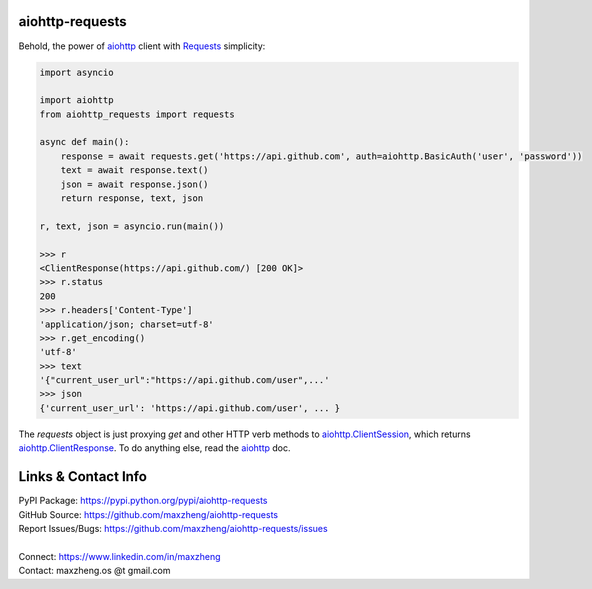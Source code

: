 aiohttp-requests
============================================================

Behold, the power of aiohttp_ client with `Requests <http://docs.python-requests.org/>`_ simplicity:

.. code-block:: python

    import asyncio

    import aiohttp
    from aiohttp_requests import requests

    async def main():
        response = await requests.get('https://api.github.com', auth=aiohttp.BasicAuth('user', 'password'))
        text = await response.text()
        json = await response.json()
        return response, text, json

    r, text, json = asyncio.run(main())

    >>> r
    <ClientResponse(https://api.github.com/) [200 OK]>
    >>> r.status
    200
    >>> r.headers['Content-Type']
    'application/json; charset=utf-8'
    >>> r.get_encoding()
    'utf-8'
    >>> text
    '{"current_user_url":"https://api.github.com/user",...'
    >>> json
    {'current_user_url': 'https://api.github.com/user', ... }

The `requests` object is just proxying `get` and other HTTP verb methods to `aiohttp.ClientSession`_, which returns `aiohttp.ClientResponse`_. To do anything else, read the aiohttp_ doc.

.. _`aiohttp.ClientSession`: https://docs.aiohttp.org/en/stable/client_reference.html?#aiohttp.ClientSession
.. _`aiohttp.ClientResponse`: https://docs.aiohttp.org/en/stable/client_reference.html?#aiohttp.ClientResponse
.. _aiohttp: https://docs.aiohttp.org/en/stable/

Links & Contact Info
====================

| PyPI Package: https://pypi.python.org/pypi/aiohttp-requests
| GitHub Source: https://github.com/maxzheng/aiohttp-requests
| Report Issues/Bugs: https://github.com/maxzheng/aiohttp-requests/issues
|
| Connect: https://www.linkedin.com/in/maxzheng
| Contact: maxzheng.os @t gmail.com
